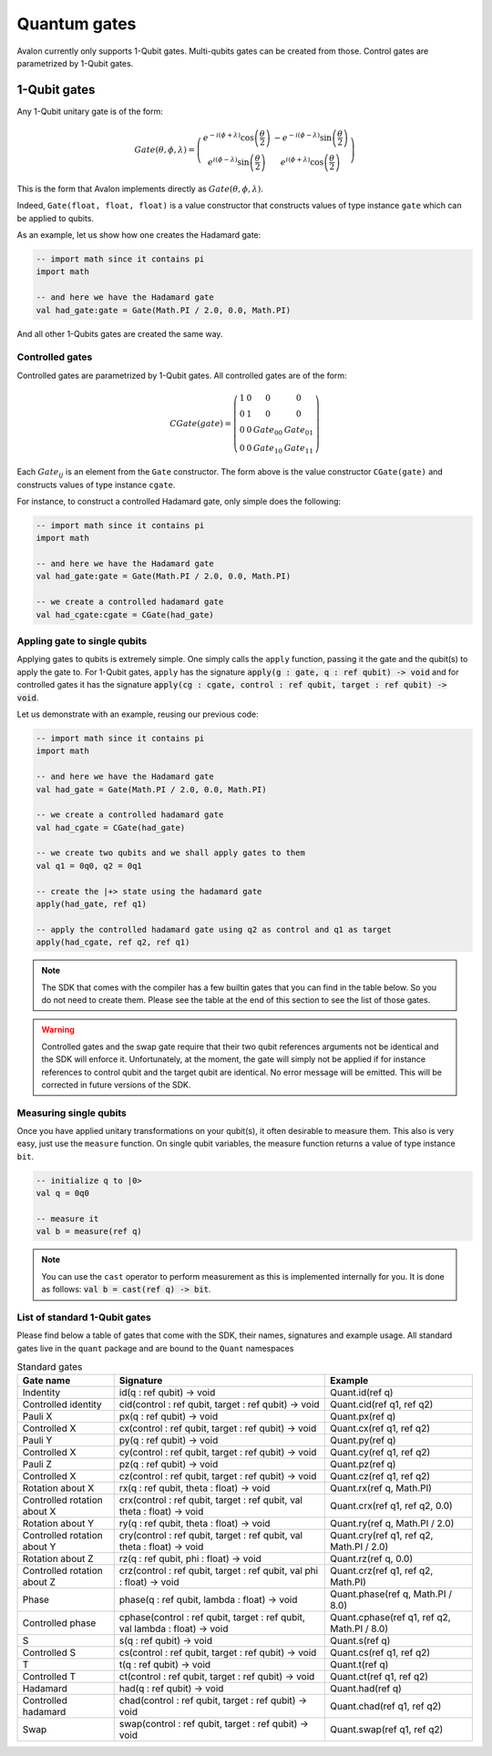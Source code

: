 .. highlight:: none

Quantum gates
=============

Avalon currently only supports 1-Qubit gates. Multi-qubits gates can be created from those.
Control gates are parametrized by 1-Qubit gates.

1-Qubit gates
-------------

Any 1-Qubit unitary gate is of the form:

.. math::
    
    Gate\left(\theta,\phi,\lambda\right)=\left(\begin{array}{cc}
    e^{-i(\phi+\lambda)}\cos\left(\frac{\theta}{2}\right) & -e^{-i(\phi-\lambda)}\sin\left(\frac{\theta}{2}\right)\\
    e^{i(\phi-\lambda)}\sin\left(\frac{\theta}{2}\right) & e^{i(\phi+\lambda)}\cos\left(\frac{\theta}{2}\right)
    \end{array}\right)

This is the form that Avalon implements directly as :math:`Gate\left(\theta,\phi,\lambda\right)`.

Indeed, ``Gate(float, float, float)`` is a value constructor that constructs values of type instance ``gate``
which can be applied to qubits.

As an example, let us show how one creates the Hadamard gate:

.. code::
    
    -- import math since it contains pi
    import math

    -- and here we have the Hadamard gate
    val had_gate:gate = Gate(Math.PI / 2.0, 0.0, Math.PI)


And all other 1-Qubits gates are created the same way.


Controlled gates
~~~~~~~~~~~~~~~~

Controlled gates are parametrized by 1-Qubit gates. All controlled gates are of the form:

.. math::
    
    CGate\left(gate\right)=\left(\begin{array}{cccc}
    1 & 0 & 0 & 0\\
    0 & 1 & 0 & 0\\
    0 & 0 & Gate_{00} & Gate_{01}\\
    0 & 0 & Gate_{10} & Gate_{11}
    \end{array}\right)


Each :math:`Gate_{ij}` is an element from the ``Gate`` constructor. The form above is the value constructor
``CGate(gate)`` and constructs values of type instance ``cgate``.

For instance, to construct a controlled Hadamard gate, only simple does the following:

.. code::
    
    -- import math since it contains pi
    import math

    -- and here we have the Hadamard gate
    val had_gate:gate = Gate(Math.PI / 2.0, 0.0, Math.PI)

    -- we create a controlled hadamard gate
    val had_cgate:cgate = CGate(had_gate)


Appling gate to single qubits
~~~~~~~~~~~~~~~~~~~~~~~~~~~~~

Applying gates to qubits is extremely simple. One simply calls the ``apply`` function, passing it the gate and the qubit(s) to apply the gate to.
For 1-Qubit gates, ``apply`` has the signature :code:`apply(g : gate, q : ref qubit) -> void` and for controlled gates it has the signature
:code:`apply(cg : cgate, control : ref qubit, target : ref qubit) -> void`.

Let us demonstrate with an example, reusing our previous code:

.. code::
    
    -- import math since it contains pi
    import math

    -- and here we have the Hadamard gate
    val had_gate = Gate(Math.PI / 2.0, 0.0, Math.PI)

    -- we create a controlled hadamard gate
    val had_cgate = CGate(had_gate)

    -- we create two qubits and we shall apply gates to them
    val q1 = 0q0, q2 = 0q1

    -- create the |+> state using the hadamard gate
    apply(had_gate, ref q1)

    -- apply the controlled hadamard gate using q2 as control and q1 as target
    apply(had_cgate, ref q2, ref q1)


.. note::
    The SDK that comes with the compiler has a few builtin gates that you can find in the table below.
    So you do not need to create them. Please see the table at the end of this section to see the list of those gates.


.. warning::
    Controlled gates and the swap gate require that their two qubit references arguments not be identical and the SDK will enforce it.
    Unfortunately, at the moment, the gate will simply not be applied if for instance references to control qubit and the target qubit are identical.
    No error message will be emitted. This will be corrected in future versions of the SDK.


Measuring single qubits
~~~~~~~~~~~~~~~~~~~~~~~

Once you have applied unitary transformations on your qubit(s), it often desirable to measure them.
This also is very easy, just use the ``measure`` function. On single qubit variables, the measure function returns a value of type instance ``bit``.

.. code::

    -- initialize q to |0>
    val q = 0q0

    -- measure it
    val b = measure(ref q)


.. note::
    You can use the ``cast`` operator to perform measurement as this is implemented internally for you.
    It is done as follows: :code:`val b = cast(ref q) -> bit`.


List of standard 1-Qubit gates
~~~~~~~~~~~~~~~~~~~~~~~~~~~~~~

Please find below a table of gates that come with the SDK, their names, signatures and example usage.
All standard gates live in the ``quant`` package and are bound to the ``Quant`` namespaces

.. csv-table:: Standard gates
    :header: "Gate name", "Signature", "Example"
    :widths: auto

    "Indentity", "id(q : ref qubit) -> void", "Quant.id(ref q)"
    "Controlled identity", "cid(control : ref qubit, target : ref qubit) -> void", "Quant.cid(ref q1, ref q2)"
    "Pauli X", "px(q : ref qubit) -> void", "Quant.px(ref q)"
    "Controlled X", "cx(control : ref qubit, target : ref qubit) -> void", "Quant.cx(ref q1, ref q2)"
    "Pauli Y", "py(q : ref qubit) -> void", "Quant.py(ref q)"
    "Controlled X", "cy(control : ref qubit, target : ref qubit) -> void", "Quant.cy(ref q1, ref q2)"
    "Pauli Z", "pz(q : ref qubit) -> void", "Quant.pz(ref q)"
    "Controlled X", "cz(control : ref qubit, target : ref qubit) -> void", "Quant.cz(ref q1, ref q2)"
    "Rotation about X", "rx(q : ref qubit, theta : float) -> void", "Quant.rx(ref q, Math.PI)"
    "Controlled rotation about X", "crx(control : ref qubit, target : ref qubit, val theta : float) -> void", "Quant.crx(ref q1, ref q2, 0.0)"
    "Rotation about Y", "ry(q : ref qubit, theta : float) -> void", "Quant.ry(ref q, Math.PI / 2.0)"
    "Controlled rotation about Y", "cry(control : ref qubit, target : ref qubit, val theta : float) -> void", "Quant.cry(ref q1, ref q2, Math.PI / 2.0)"
    "Rotation about Z", "rz(q : ref qubit, phi : float) -> void", "Quant.rz(ref q, 0.0)"
    "Controlled rotation about Z", "crz(control : ref qubit, target : ref qubit, val phi : float) -> void", "Quant.crz(ref q1, ref q2, Math.PI)"
    "Phase", "phase(q : ref qubit, lambda : float) -> void", "Quant.phase(ref q, Math.PI / 8.0)"
    "Controlled phase", "cphase(control : ref qubit, target : ref qubit, val lambda : float) -> void", "Quant.cphase(ref q1, ref q2, Math.PI / 8.0)"
    "S", "s(q : ref qubit) -> void", "Quant.s(ref q)"
    "Controlled S", "cs(control : ref qubit, target : ref qubit) -> void", "Quant.cs(ref q1, ref q2)"
    "T", "t(q : ref qubit) -> void", "Quant.t(ref q)"
    "Controlled T", "ct(control : ref qubit, target : ref qubit) -> void", "Quant.ct(ref q1, ref q2)"
    "Hadamard", "had(q : ref qubit) -> void", "Quant.had(ref q)"
    "Controlled hadamard", "chad(control : ref qubit, target : ref qubit) -> void", "Quant.chad(ref q1, ref q2)"
    "Swap", "swap(control : ref qubit, target : ref qubit) -> void", "Quant.swap(ref q1, ref q2)"

